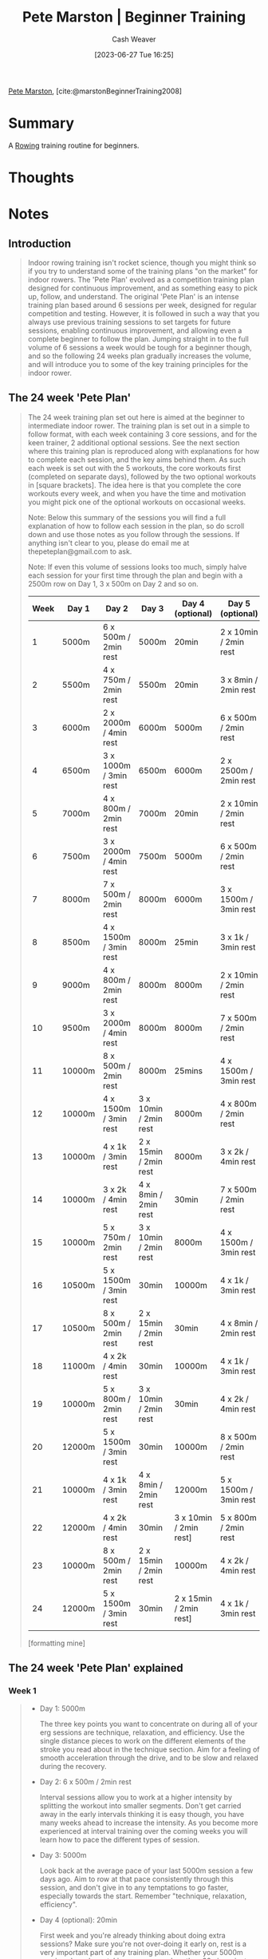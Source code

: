 :PROPERTIES:
:ROAM_REFS: [cite:@marstonBeginnerTraining2008]
:ID:       1ee95d06-e879-4f99-915f-3ec9a75ae412
:LAST_MODIFIED: [2023-09-05 Tue 20:18]
:END:
#+title: Pete Marston | Beginner Training
#+hugo_custom_front_matter: :slug "1ee95d06-e879-4f99-915f-3ec9a75ae412"
#+author: Cash Weaver
#+date: [2023-06-27 Tue 16:25]
#+filetags: :reference:

[[id:72a651cb-0c8b-4b2f-b625-6878032f151f][Pete Marston]], [cite:@marstonBeginnerTraining2008]

* Summary
A [[id:a9d3410c-d133-4899-8e3a-7e7a9813ab04][Rowing]] training routine for beginners.
* Thoughts
* Notes
** Introduction
#+begin_quote
Indoor rowing training isn't rocket science, though you might think so if you try to understand some of the training plans "on the market" for indoor rowers. The 'Pete Plan' evolved as a competition training plan designed for continuous improvement, and as something easy to pick up, follow, and understand. The original 'Pete Plan' is an intense training plan based around 6 sessions per week, designed for regular competition and testing. However, it is followed in such a way that you always use previous training sessions to set targets for future sessions, enabling continuous improvement, and allowing even a complete beginner to follow the plan. Jumping straight in to the full volume of 6 sessions a week would be tough for a beginner though, and so the following 24 weeks plan gradually increases the volume, and will introduce you to some of the key training principles for the indoor rower.
#+end_quote

** The 24 week 'Pete Plan'

#+begin_quote
The 24 week training plan set out here is aimed at the beginner to intermediate indoor rower. The training plan is set out in a simple to follow format, with each week containing 3 core sessions, and for the keen trainer, 2 additional optional sessions. See the next section where this training plan is reproduced along with explanations for how to complete each session, and the key aims behind them. As such each week is set out with the 5 workouts, the core workouts first (completed on separate days), followed by the two optional workouts in [square brackets]. The idea here is that you complete the core workouts every week, and when you have the time and motivation you might pick one of the optional workouts on occasional weeks.

Note: Below this summary of the sessions you will find a full explanation of how to follow each session in the plan, so do scroll down and use those notes as you follow through the sessions. If anything isn't clear to you, please do email me at thepeteplan@gmail.com to ask.

Note: If even this volume of sessions looks too much, simply halve each session for your first time through the plan and begin with a 2500m row on Day 1, 3 x 500m on Day 2 and so on.

| Week | Day 1  | Day 2                 | Day 3                 | Day 4 (optional)       | Day 5 (optional)      |
|------+--------+-----------------------+-----------------------+------------------------+-----------------------|
|    1 | 5000m  | 6 x 500m / 2min rest  | 5000m                 | 20min                  | 2 x 10min / 2min rest |
|    2 | 5500m  | 4 x 750m / 2min rest  | 5500m                 | 20min                  | 3 x 8min / 2min rest  |
|    3 | 6000m  | 2 x 2000m / 4min rest | 6000m                 | 5000m                  | 6 x 500m / 2min rest  |
|    4 | 6500m  | 3 x 1000m / 3min rest | 6500m                 | 6000m                  | 2 x 2500m / 2min rest |
|    5 | 7000m  | 4 x 800m / 2min rest  | 7000m                 | 20min                  | 2 x 10min / 2min rest |
|    6 | 7500m  | 3 x 2000m / 4min rest | 7500m                 | 5000m                  | 6 x 500m / 2min rest  |
|    7 | 8000m  | 7 x 500m / 2min rest  | 8000m                 | 6000m                  | 3 x 1500m / 3min rest |
|    8 | 8500m  | 4 x 1500m / 3min rest | 8000m                 | 25min                  | 3 x 1k / 3min rest    |
|    9 | 9000m  | 4 x 800m / 2min rest  | 8000m                 | 8000m                  | 2 x 10min / 2min rest |
|   10 | 9500m  | 3 x 2000m / 4min rest | 8000m                 | 8000m                  | 7 x 500m / 2min rest  |
|   11 | 10000m | 8 x 500m / 2min rest  | 8000m                 | 25mins                 | 4 x 1500m / 3min rest |
|   12 | 10000m | 4 x 1500m / 3min rest | 3 x 10min / 2min rest | 8000m                  | 4 x 800m / 2min rest  |
|   13 | 10000m | 4 x 1k / 3min rest    | 2 x 15min / 2min rest | 8000m                  | 3 x 2k / 4min rest    |
|   14 | 10000m | 3 x 2k / 4min rest    | 4 x 8min / 2min rest  | 30min                  | 7 x 500m / 2min rest  |
|   15 | 10000m | 5 x 750m / 2min rest  | 3 x 10min / 2min rest | 8000m                  | 4 x 1500m / 3min rest |
|   16 | 10500m | 5 x 1500m / 3min rest | 30min                 | 10000m                 | 4 x 1k / 3min rest    |
|   17 | 10500m | 8 x 500m / 2min rest  | 2 x 15min / 2min rest | 30min                  | 4 x 8min / 2min rest  |
|   18 | 11000m | 4 x 2k / 4min rest    | 30min                 | 10000m                 | 4 x 1k / 3min rest    |
|   19 | 10000m | 5 x 800m / 2min rest  | 3 x 10min / 2min rest | 30min                  | 4 x 2k / 4min rest    |
|   20 | 12000m | 5 x 1500m / 3min rest | 30min                 | 10000m                 | 8 x 500m / 2min rest  |
|   21 | 10000m | 4 x 1k / 3min rest    | 4 x 8min / 2min rest  | 12000m                 | 5 x 1500m / 3min rest |
|   22 | 12000m | 4 x 2k / 4min rest    | 30min                 | 3 x 10min / 2min rest] | 5 x 800m / 2min rest  |
|   23 | 10000m | 8 x 500m / 2min rest  | 2 x 15min / 2min rest | 10000m                 | 4 x 2k / 4min rest    |
|   24 | 12000m | 5 x 1500m / 3min rest | 30min                 | 2 x 15min / 2min rest] | 4 x 1k / 3min rest    |

[formatting mine]
#+end_quote

** The 24 week 'Pete Plan' explained

*** Week 1

#+begin_quote
- Day 1: 5000m

  The three key points you want to concentrate on during all of your erg sessions are technique, relaxation, and efficiency. Use the single distance pieces to work on the different elements of the stroke you read about in the technique section. Aim for a feeling of smooth acceleration through the drive, and to be slow and relaxed during the recovery.
- Day 2: 6 x 500m / 2min rest

  Interval sessions allow you to work at a higher intensity by splitting the workout into smaller segments. Don't get carried away in the early intervals thinking it is easy though, you have many weeks ahead to increase the intensity. As you become more experienced at interval training over the coming weeks you will learn how to pace the different types of session.
- Day 3: 5000m

  Look back at the average pace of your last 5000m session a few days ago. Aim to row at that pace consistently through this session, and don't give in to any temptations to go faster, especially towards the start. Remember "technique, relaxation, efficiency".
- Day 4 (optional): 20min

  First week and you're already thinking about doing extra sessions? Make sure you're not over-doing it early on, rest is a very important part of any training plan. Whether your 5000m sessions have been taking you more or less than 20mins, aim to row this session at a slower pace, concentrating on making each stroke more efficient than the last.
- Day 5 (optional): 2 x 10min / 2min rest

  5 sessions in the first week, you must be keen. Have a go at your first longer interval session. Breaking up the 20min row like this allows you a short break to regain your full concentration, and make sure to take on some water while you can. Row the first 10min at the same pace as your 20min session, and then aim to just beat the distance on the second 10min.
#+end_quote


*** Week 2

#+begin_quote
- Day 1: 5500m

  You'll see a pattern develop over the first few weeks of your new training plan. These single distance sessions will increase by 500m each week, building the duration gradually up. As your fitness will be increasing each week, and your technique improving, you should find that despite the increase is distance, the pace can be kept the same as the 5000m rows from last week.
- Day 2: 4 x 750m / 2min rest

  The intervals are 50% longer this week, but the total distance of the session is the same. Look back at your average pace from the 6 x 500m session last week, and try to row each interval at exactly that pace. Don't go faster, no matter how tempted you feel!
- Day 3: 5500m

  Same story as last week, aim for the same pace as the 5500m row a few days ago, but aim to row it as consistently as possible, keeping the pace the same on every stroke.
- Day 4 (optional): 20min

  It's very likely now that 20min is less than it took you to row the 5500m this week, so aim to row this at the same pace as the 5500m rows this week.
- Day 5 (optional): 3 x 8min / 2min rest

  If you did the 5th session last week, aim for the same pace, if not, a similar pace to the 20min session will be about right.
#+end_quote


*** Week 3

#+begin_quote
- Day 1: 6000m

  The distance is still increasing by 500m each week, but your fitness and technique will be progressing rapidly too, so I bet you want to row further than this? Well keep building up gradually, and keep logging your sessions in the training diary, and you can look back in a few weeks time at the progress you've made. Again, same pace as the 5500m last week, if you can.
- Day 2: 2 x 2000m / 4min rest

  This will be the first time you've tried longer intervals with a reasonably long rest time. Not too dissimilar to the 5th sessions of weeks 1 and 2 if you attempted those, but the longer rest and slightly lower distance mean you can push the pace a little more. Still focus on technique and efficiency, but try to go about 2seconds faster pace than the 6000m session of a day or two ago.
- Day 3: 6000m

  Again, aim for the same pace as your first 6000m session a few days ago. Don't worry if these sessions feel harder some days and you don't make your target. Many things can affect your performance from fatigue from previous sessions, to environmental conditions such as temperature, to hydration and nutrition. Any day you don't perform so well, try to pinpoint anything you might have done differently, and note it down.
- Day 4 (optional): 5000m

  Aim for the same pace as you did for your 6000m in the last session, and try to speed up a little then within the last 1000m.
- Day 5 (optional): 6 x 500m / 2min rest

  Look back in your training diary to week 1 when you last did this session. Start out 1second faster pace and see how you get on.
#+end_quote

*** Week 4

#+begin_quote
- Day 1: 6500m

  You should be getting the idea with these session now, 500m more each week, aiming for the same pace. These two sessions are the core of your training at the moment, and in a few weeks time you'll realise just how much improvement you've made.
- Day 2: 3 x 1000m / 3min rest

  A new interval session now, working around the same intensity as the 6 x 500m session you did in week 1 (and perhaps as an optional session last week). Try for the same pace you did for that session in week 1.
- Day 3: 6500m

  As day one of this week.
- Day 4 (optional): 6000m

  You might be starting to develop some judgement by now of how to pace the sessions as the distance changes slightly. Aim just to go for the same pace as your 6500m sessions this week for this one.
- Day 5 (optional): 2 x 2500m / 2min rest

  Another different interval session to try, but very similar to session 5 in week 1 if you attempted that. When you're looking at how to pace a session, always look back in your diary for the most recent similar session, and see what the differences are. For this session, aim to go 1 second faster pace than the 6000m in the last session.
#+end_quote

*** Week 5

#+begin_quote
- Day 1: 7000m

  You know what to do on these now.
- Day 2: 4 x 800m / 2min rest

  You've been training for a month now, and your muscles are getting used to the workload you're putting them under, so now it's time to start challenging yourself a little more each week. Go for the same average pace you managed in the 3 x 1000m session last week, but when it comes to the last interval, see how fast you can do it, but maintaining good technique.
- Day 3: 7000m

  As always.
- Day 4 (optional): 20min

  On these supplementary sessions judge by how you feel, and how hard you've worked on the other sessions. If you're pretty tired still from the last session, but want to train, just concentrate on technique, and don't worry about the pace. At this stage all technique work is good. If you feel good, go for 1 to 2 seconds faster pace than you did for the 7000m rows this week.
- Day 5 (optional): 2 x 10min / 2min rest

  Just aim for a similar pace to the last session.
#+end_quote

*** Week 6

#+begin_quote
- Day 1: 7500m

  Who would have thought 6 weeks ago that you'd be rowing 50% further on these sessions now, but still at the same pace? Use the great improvements you've made so far as motivation to add in one or two of the optional sessions this week if you've not tried them yet.
- Day 2: 3 x 2000m / 4min rest

  Back in week 3 you did a 2 x 2000m session. Aim for the same pace, and see if you can manage to maintain it on that 3rd rep.
- Day 3: 7500m

  You know what to do.
- Day 4 (optional): 5000m

  You want to do more? Aim to start this one at the same pace as the 7500m sessions this week, but once you get past half way try speeding up the pace by 1 second every time you feel able to.
- Day 5 (optional): 6 x 500m / 2min rest

  These should feel quite short after those 800's you did last week. Use your judgement for how fast to pace them, but beware going too fast on the early reps or you might meet Mr Lactic Acid, who you will become well acquainted with in the weeks to come.
#+end_quote


*** Week 7

#+begin_quote
- Day 1: 8000m

  You've been doing these sessions for 6 weeks now, so it's time to start taking note of some other parameters as well as the pace. Look back in your training log to see the average stroke rate you've been doing for these sessions so far. If it's 24 or under, that's great, but if it's over 24, try to focus during this session on making every drive count, and being relaxed and slower on the recoveries. Don't go for a big jump in rate if you've been rowing above 24spm, but try just to lower it by 1 or 2 by slowing down the recovery.
- Day 2: 7 x 500m / 2min rest

  One more rep than you did for this session in week 1 (and possibly in the optional sessions in weeks 3 and 6). If you did the 6 x 500m session last week, aim for the same pace, but if you've not done this session since week 1, aim to be 1 to 2 seconds faster pace, but use your judgement as to whether this is too fast on the early reps.
- Day 3: 8000m

  Again, concentrate on bringing your stroke rate down to 24 or below now for these sessions.
- Day 4 (optional): 6000m

  On the optional sessions remember to judge how well recovered you are from the previous sessions in the week, and aim for a pace based on that. Perhaps aim for the same pace as the 8000m sessions this week, but at a lower stroke rate.
- Day 5 (optional): 3 x 1500m / 3min rest

  Last week you did 2000m reps, so go for a pace 1sec faster than you managed for that last week. Remember to try to keep the pace consistent across each repetition.
#+end_quote


*** Week 8

#+begin_quote
- Day 1: 8500m

  Technique, relaxation, and efficiency.
- Day 2: 4 x 1500m / 3min rest

  If you did the optional session last week you'll have a good idea how to pace this one. If not, aim for the same pace as you did the 2000m reps in week 6. See if you can go slightly faster on the 4th rep – although there are 4 reps this week, the total distance is still 6000m.
- Day 3: 8000m

  Your second single distance session this week is slightly shorter than the first. Aim for the same pace over the first 6000m, then see if you can speed up a little over the final 2000m.
- Day 4 (optional): 25min

  Rowing to a set time, rather than distance, doesn't affect how to pace a training row. Still aim for a stroke rate of 24 or just below, and a constant pace throughout, perhaps 1sec faster than the previous 8000m session.
- Day 5 (optional): 3 x 1k / 3min rest

  See if you can row this at the same pace as the 7 x 500m last week. Start to notice the stroke rate on these interval sessions too now, and how it compares to the (slower paced) single distance or time sessions.
#+end_quote


*** Week 9

#+begin_quote
- Day 1: 9000m

  You've been going for a full 2 months now, and you're probably starting to look ahead and wonder when these sessions will stop getting longer! Don't worry, you'll get a break from the increasing distance soon, and then you can start increasing the pace instead!
- Day 2: 4 x 800m / 2min rest

  Week 5 was the last time you did this session, a full month ago. Look back in your training diary and the pace you did then will probably seem like an easy target now. Don't get too ambitious yet though. If you really feel you've come a long way over the past 4 weeks, aim for 1sec faster pace, otherwise go for the same pace and use whatever energy you have left for the final rep. This session should be the one where you're breathing the hardest each week, and where you're always looking back for a target to beat.
- Day 3: 8000m

  Don't forget your main aim is always to work on technique. Periodically have a look back in the technique section of this guide to make sure you're not picking up any bad habits.
- Day 4 (optional): 8000m

  More of the same.
- Day 5 (optional): 2 x 10min / 2min rest

  Aim to row the first piece just a second or so faster than the 8000m row, and then beat it on the second piece.
#+end_quote


*** Week 10

#+begin_quote
- Day 1: 9500m

  Have a look back through your training diary and see how the pace and rate of these single distance rows has been progressing. You should have been holding the pace the same week by week as the distance has increased, but your stroke rate has probably been dropping gradually too.
- Day 2: 3 x 2000m / 4min rest

  Look back to week 6 when you last did this session, with a similar session in week 8. Go for a pace 1 second faster than you did in week 6, and faster still for the last rep if you can.
- Day 3: 8000m

  While the second steady distance sessions are a little shorter than the first each week, aim to row the first 6000m at the same pace as the earlier row, and then gradually speed up to the end, known as "negative splitting".
- Day 4 (optional): 8000m

  As the last session.
- Day 5 (optional): 7 x 500m / 2min rest

  Look back to week 7 when you last tried this session. Aim to row the first 6 reps at the same average pace you managed last time, and then go faster for the final rep.
#+end_quote


*** Week 11

#+begin_quote
- Day 1: 10000m

  You should feel very good about yourself after this one. Double the distance of your first session back in week 1.
- Day 2: 8 x 500m / 2min rest

  An extra rep this week on your 500m intervals. This is a great session for working on your basic speed, and very good for preparing you to row the golden distance, 2000m. Aim for the same pace you managed back in week 7 on the first 7 reps, and then faster for the final rep.
- Day 3: 8000m

  You're up to a full program of work now, especially if you're doing one or two of the optional sessions each week. If you don't want to row too hard on this session, use a rate restriction to limit yourself. Limit yourself to a maximum rate of 2 or 3 lower than you would normally for these sessions, and see how this affects the pace. (Hint – you will probably have to go a little slower!)
- Day 4 (optional): 25mins

  Try to play little games to make the time pass quicker, and to keep working on your technique and efficiency. Count how many strokes in a row you can hold your target split, once you miss it start counting again, and try to beat your previous total.
- Day 5 (optional): 4 x 1500m / 3min rest

  Week 8 was the last time you did this session. Now that you're doing the same session every few weeks, use the following method to know how to pace them. Take your average pace from the previous time you did the session, and row that pace for all but the last rep. On the final rep try to go a little faster, and note down your new best average pace for the session.
#+end_quote


*** Week 12

#+begin_quote
- Day 1: 10000m

  For the first time in the training plan you aren't increasing the distance on these sessions any more, what a relief! You'll be sticking to this distance for another 3 weeks too. Each time aim to improve on the average pace slightly, even if only by a tenth of a second.
- Day 2: 4 x 1500m / 3min rest

  If you did this as the optional session last week, go for the same pacing plan again. If you've not done it since week 8, see the description for how to pace it last week.
- Day 3: 3 x 10min / 2min rest

  On all interval sessions, aim to either go at the same pace during all intervals, or gradually increase the pace through the reps. Try never to go at such a pace that makes you slow down by the end of the session. Do the first two reps at the same pace as your 10k this week, and see if you can go a little faster on the final one.
- Day 4 (optional): 8000m

  Now that you're up to a full volume training plan, and beginning to increase the intensity, you need to take some sessions a little easier. For the optional single distance sessions try to keep the stroke rate right down, between 20 and 22spm, to limit your pace on them.
- Day 5 (optional): 4 x 800m / 2min rest

  Look back to week 9 in your training diary, and remember the principles for how to pace these sessions now. Go at the average pace for that session for the first 3 reps, and then try to go a little faster on the final one.
#+end_quote


*** Week 13

#+begin_quote
- Day 1: 10000m

  Again, try to improve on your average pace from the 10000m row last week. To ensure you are never in danger of not completing a session, set out at the same pace you achieved last time for the first three quarters or so of the row, and only then begin to speed up gradually.
- Day 2: 4 x 1000m / 3min rest

  Slightly longer reps that the session in week 9 (or the optional session last week), but also the rest time is increased by a minute. Try to go for the same pace you managed in week 9, and your increased fitness should see you do a fast last rep!
- Day 3: 2 x 15min / 2min rest

  Go for the same pace you achieved on the 3 x 10min last week, and remember to try to make the second rep slightly faster than the first.
- Day 4 (optional): 8000m

  Keep the stroke rate low, and concentrate on technique.
- Day 5 (optional): 3 x 2000m / 4min rest

  Aim for the same pace as the 4 x 1500m last week.
#+end_quote


*** Week 14

#+begin_quote
- Day 1: 10000m

  Keep those improvements coming, the faster you row, the quicker you finish!
- Day 2: 3 x 2000m / 4min rest

  Aim for the same pace as the 4 x 1500m in week 12.
- Day 3: 4 x 8min / 2min rest

  Go for the same pace on the first 3 reps as the 2 x 15min last week, and see if you can build the pace during the last rep to finish fast.
- Day 4 (optional): 30min

  With a low rate, and concentrating on technique, have a look back in your training diary a few weeks and you'll probably find you're going faster than you were doing this sort of duration at then, at a lower stroke rate, and without trying too hard!
- Day 5 (optional): 8 x 500m / 2min rest

  In week 11 you completed this session. Do the first 7 intervals at the same pace you averaged for that session, and aim to go faster on the last rep.
#+end_quote


*** Week 15

#+begin_quote
- Day 1: 10000m

  You're probably getting into this indoor rowing lark by now, impressing your mates with split times and stroke rates. You must really want a new 10000m personal best to tell them about tomorrow. Aim for the stroke rate of 24spm, and go for the same split time as last week for the first 8000m, and then speed up over the last 2000m just for those bragging rights!
- Day 2: 5 x 750m / 2min rest

  This is similar to the 4 x 1000m session from week 13. Aim for the same pace as you achieved then over the first 4 reps, and then try to go faster for the final rep.
- Day 3: 3 x 10min / 2min rest

  Very similar to the 4 x 8min last week. Aim for the same pace you achieved then for the first 2 reps, and then faster on the final rep.
- Day 4 (optional): 8000m

  You went quite hard on the 10000m session this week to show off to your mates, so take it easier on this one. Restrict the stroke rate as you have done before to a maximum of 22spm, focus on technique, and don't worry too much about the pace.
- Day 5 (optional): 4 x 1500m / 3min rest

  You'll be doing 5 reps of this session next week, so use this as a good indicator of how fast you can pace that. Go for the same pace as you managed for the 3 x 2000m last week, but resist the temptation to do a faster last rep, unless it feels really easy!
#+end_quote


*** Week 16

#+begin_quote
- Day 1: 10500m

  Oh no, an increase in distance again! 10000m is a great longer distance training session for indoor rowers, but going "over distance" sometimes and rowing a bit further brings the 10000m further inside your capability range.
- Day 2: 5 x 1500m / 3min rest

  Did you have a taster of this session last week on the optional session? If not, look back to week 13 and the 3 x 2000m session. Aim for the same pace as you achieved then.
- Day 3: 30min

  Aim for the same pace you achieved on the 10000m row in week 15. 30mins is less time than it took you to cover 10000m, so you should have some energy left to speed up in the final minutes.
- Day 4 (optional): 10000m

  You're putting in a lot of distance each week now, so it is becoming even more essential to know when to take it easy. Restrict the rate again to a maximum of 22spm, and concentrate on technique, and an efficient delivery of power during the drive.
- Day 5 (optional): 4 x 1000m / 3min rest

  You need to know when to take it easy, but you also don't want to go slower than you've gone on a session before! You haven't done this session since week 13, so look back in your diary at the pace you achieved then, and stick to that for the first 3 reps, with a faster final rep.
#+end_quote


*** Week 17

#+begin_quote
- Day 1: 10500m

  Consolidate your distance work by going for the same split time you managed last week for this session.
- Day 2: 8 x 500m / 2min rest

  Look right back to week 11 for the last time you did this session. I bet that pace look easy now, 6 weeks on, doesn't it? Small improvements are the way to go, however, so aim for the same average pace as last time for the first 7 reps, and then give everything you have for a fast final rep!
- Day 3: 2 x 15min / 2min rest

  Aim for the same pace you managed for the 3 x 10min in week 15.
- Day 4 (optional): 30min

  Use the rate restriction and again work on technique. Keeping at a maximum of 22spm, think about the correct sequence of actions during the recovery, and maintaining relaxation.
- Day 5 (optional): 4 x 8min / 2min rest

  Look back to week 14 for a reference pace from your training diary, you know what to do.
#+end_quote


*** Week 18

#+begin_quote
- Day 1: 11000m

  As before, aim for the same pace as you did for the 10500m session last week.
- Day 2: 4 x 2000m / 4min rest

  In week 14 you did this session with 3 reps. Do the first 3 reps at the pace you managed for that session, and the month of work you've done since will allow you the extra rep.
- Day 3: 30min

  Row the same pace you did for the 11000m for the first 20mins, and then speed up every couple of minutes through to the end.
- Day 4 (optional): 10000m

  Try restricting the stroke rate to a strict 20spm for the first half of this row, working on technique. From half way allow yourself to increase the rate only with a corresponding increase in pace.
- Day 5 (optional): 4 x 1000m / 3min rest

  You last did this session in week 16, or week 13. Aim for the same average pace you managed on your last attempt for the first 3 reps, and then all out for the final rep.
#+end_quote


*** Week 19

#+begin_quote
- Day 1: 10000m

  For the past 3 weeks you have rowed over 10000m for your first session of the week. Look back in your diary to week 15 when you last did this, and see if you can beat that personal best time. If you ever have a session where you feel you can't maintain the pace, just back off slightly and slow down, but try never to fail to complete the session.
- Day 2: 5 x 800m / 2min rest

  Back in week 15 you did 5 x 750m. This session only has another 6 or 7 strokes per rep, and 6 or 7 strokes is nothing really, is it? Just row the first 4 reps at the same pace you managed in that session, and show yourself how much mental toughness you've built up over the last 19weeks by how fast you can do that last rep.
- Day 3: 3 x 10min / 2min rest

  You should have got the hang of these sessions by now. They are effectively the same as the single time or distance pieces, with the short rest breaks allowing for you to take on some water, stretch your legs for a few seconds, and refocus. If you're ever training on a very hot day, you can split up any long distance piece with short rests like this, just try to make sure the rest is never longer than a quarter of the previous piece.
- Day 4 (optional): 30min

  Restrict the stroke rate to 22 or lower, and concentrate solely on technique, not worrying about the split time at all.
- Day 5 (optional): 4 x 2000m / 4min rest

  You only did this session last week, so aim for the same pace if you feel up to it. If you don't feel physically or mentally up for equaling a recent time for one of the interval sessions just restrict the stroke rate, and aim for a slower target pace. Just make sure to note in your training diary exactly what you did so you know when reading back.
#+end_quote


*** Week 20

#+begin_quote
- Day 1: 12000m

  This is the further you'll have rowed in a session before. Ease into the row nice and slowly, perhaps 5 seconds slower in pace than you did the 10000m row last week. Just slowly increase the pace over the first half, and aim to be hitting that 10000m pace by about 5000m to go. If you can, keep "negative splitting" for the remainder of the distance.
- Day 2: 5 x 1500m / 3min rest

  You did this session last in week 16, but since then you have done 4 x 2000m once or twice. Compare the paces from the two different sessions, and you should be fairly similar in pace between the two sessions. Use the fastest pace of the two as your target for the first 4 reps, and as always, aim to go faster on the last rep if you can.
- Day 3: 30min

  You started off slowly on the 12000m row this week, so try to make this one steady all the way. Aim for the best pace you've held yet over 10000m, and try the game of counting how many strokes in a row you can hold the same split time for. Do you remember how many you managed last time? Can you beat it?
- Day 4 (optional): 10000m

  Restrict the rate, work on technique, relaxation and efficiency, don't worry about the pace.
- Day 5 (optional): 8 x 500m / 2min rest

  Look back to week 17 when you last did this session. Can you beat the average pace you managed that time? This session will be a good indicator of the pace you could try a single 2000m row at, after you've completed the full 24 weeks of this training plan.
#+end_quote


*** Week 21

#+begin_quote
- Day 1: 10000m

  Begin this row at a pace 2 seconds slower than your best 10000m previously. Gradually increase the pace up to half way, aiming to be at your pb pace by this stage. Hold this pace for another 2000m, and then see if you can gradually increase the pace for the final 3000m – how close can you get to your pb pace in the end?
- Day 2: 4 x 1000m / 3min rest

  Look back to find the last time you did this session, and also the last time you did 8 x 500m, and see how the paces compare between them. 8 x 500m will be faster, but by how much? You have probably realised that the sessions all fit into a few groups of similar workouts, and it is useful to see the relationships between the paces of sessions in these groups, so you can compare to more recent sessions, not necessarily to exactly the same session.
- Day 3: 4 x 8min / 2min rest

  Start thinking of these sessions as a steady distance piece with short rests to re-hydrate and refocus, rather than an interval session. Aim for a similar pace to that you would for a 30min single piece.
- Day 4 (optional): 12000m

  Aim for a steady stroke rate of 20spm, and don't worry about the pace. Switch the display to read calories or watts if you want to so that your focus isn't on how fast you're going. Just concentrate on easy efficiency.
- Day 5 (optional): 5 x 1500m / 3min rest

  You only completed this session last week, so don't expect big improvements like you'd get if it was 3 weeks ago you last did it. Aim for the same pace you managed last week.
#+end_quote


*** Week 22

#+begin_quote
- Day 1: 12000m

  Aim for a steady pace a couple of seconds slower than you managed on the 10000m row last week. When you do these longer rows, look back through the memory on the machine afterwards to see if you rowed it at as consistent a pace as you thought you did.
- Day 2: 4 x 2000m / 4min rest

  As discussed in week 20, this session and the 5 x 1500m session are very closely related. You should be able to get a good idea how the pace of the two sessions compare to each other now, but if in doubt, always aim for the same average pace you last managed on the exact session, for all but the last rep. On the last rep of these sessions always try to go slightly faster than the previous reps.
- Day 3: 30min

  Try a strict rate restriction of 20spm for this row. The 30min at 20spm, or 30r20, session is a popular one with rowers and ergers alike, and it's another good one to compare your performance with others, and baffle your mates with why it makes a different what your spm was.
- Day 4 (optional): 3 x 10min / 2min rest

  You know now to treat these sessions like any other distance piece. Put a rate restriction on and don't worry about pace if you feel you need an easier session, or aim for a solid 30min pace, close to your best, if you feel good.
- Day 5 (optional): 5 x 800m / 2min rest

  This session fits in the same group as the other 1000m and less reps sessions, working on your higher end pace. Look back to week 19 for the last time you did this session, and dig deep for the desire to destroy the pace you did then. For the first 4 reps, hold back that desire by going at the same pace, then unleash it all on the final rep and show the erg who's boss!
#+end_quote


*** Week 23

#+begin_quote
- Day 1: 10000m

  How did you row your best 10000m time so far? Was it by rowing at a steady pace all the way, or negative splitting and getting gradually faster as you did 2 weeks ago? Whichever method you found best for you, try that again with this session and see if you can set a new 10000m pb.
- Day 2: 8 x 500m / 2min rest

  Look back in your training diary for your last completed go at this session, and find the target pace as you have before.
- Day 3: 2 x 15min / 2min rest

  Do you feel good? If so, row the first 15min slightly slower than your best ever 30min row, then try to beat yourself on the second 15min!
- Day 4 (optional): 10000m

  Take it easy, especially if you plan on doing the 5th session this week. Restrict the rate to 22 or less, with a corresponding pace target.
- Day 5 (optional): 4 x 2000m / 4min rest

  You only did this session last week, can you match it, or better still, beat it by doing the final rep faster?
#+end_quote


*** Week 24

#+begin_quote
- Day 1: 12000m

  Keeping the rate at 24 or less, always work on technique during these longer pieces. Don't work too hard to make sure you recover well for the interval sessions.
- Day 2: 5 x 1500m / 3min rest

  Look back to week 20. You're into the final week of the training plan now, so you want to finish on a high with a pb on one of the key sessions in your training plan. Finish the first 4 reps with the minimum effort possible to hit your target, and then prove how tough you are by beating the target on the final rep.
- Day 3: 30min

  You should be experienced at using your judgement now, so pace this according to how you are feeling from the training volume so far this week.
- Day 4 (optional): 2 x 15min / 2min rest

  Remember to treat this as though a single distance session, and aim for the second piece to be slightly faster than the first.
- Day 5 (optional): 4 x 1000m / 3min rest

  Week 21 was the last time you completed this session. Your final session of the 24 week plan, so think about the improvements you've made during the past 6 months, and think back to those first few sessions in week 1.
#+end_quote

* Flashcards :noexport:
* Bibliography
#+print_bibliography:

